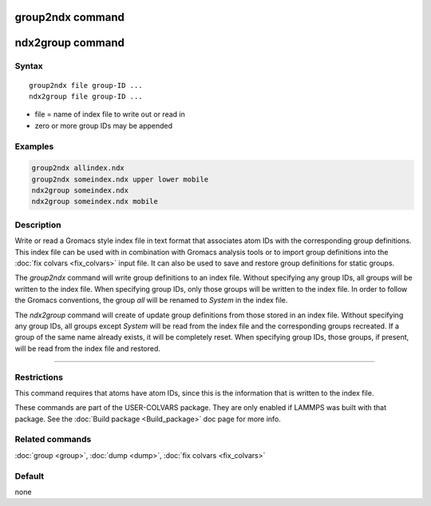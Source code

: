 .. index:: group2ndx

group2ndx command
=================

ndx2group command
=================

Syntax
""""""

.. parsed-literal::

   group2ndx file group-ID ...
   ndx2group file group-ID ...

* file = name of index file to write out or read in
* zero or more group IDs may be appended

Examples
""""""""

.. code-block:: LAMMPS

   group2ndx allindex.ndx
   group2ndx someindex.ndx upper lower mobile
   ndx2group someindex.ndx
   ndx2group someindex.ndx mobile

Description
"""""""""""

Write or read a Gromacs style index file in text format that associates
atom IDs with the corresponding group definitions. This index file can be
used with in combination with Gromacs analysis tools or to import group
definitions into the :doc:`fix colvars <fix_colvars>` input file. It can
also be used to save and restore group definitions for static groups.

The *group2ndx* command will write group definitions to an index file.
Without specifying any group IDs, all groups will be written to the index
file. When specifying group IDs, only those groups will be written to the
index file. In order to follow the Gromacs conventions, the group *all*
will be renamed to *System* in the index file.

The *ndx2group* command will create of update group definitions from those
stored in an index file. Without specifying any group IDs, all groups except
*System* will be read from the index file and the corresponding groups
recreated. If a group of the same name already exists, it will be completely
reset. When specifying group IDs, those groups, if present, will be read
from the index file and restored.

----------

Restrictions
""""""""""""

This command requires that atoms have atom IDs, since this is the
information that is written to the index file.

These commands are part of the USER-COLVARS package.  They are only
enabled if LAMMPS was built with that package.  See the :doc:`Build package <Build_package>` doc page for more info.

Related commands
""""""""""""""""

:doc:`group <group>`, :doc:`dump <dump>`, :doc:`fix colvars <fix_colvars>`

Default
"""""""

none
